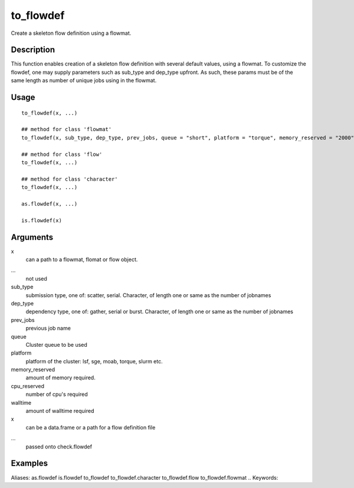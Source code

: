 .. Generated by rtd (read the docs package in R)
   please do not edit by hand.







to_flowdef
-----------

.. :func:`to_flowdef`

Create a skeleton flow definition using a flowmat.

Description
~~~~~~~~~~~~~~~~~~

This function enables creation of a skeleton flow definition with several default values, using a
flowmat.
To customize the flowdef, one may supply parameters such as sub_type and dep_type upfront.
As such, these params must be of the same length as number of unique jobs using in the flowmat.


Usage
~~~~~~~~~~~~~~~~~~

::

 
 to_flowdef(x, ...)
 
 ## method for class 'flowmat'
 to_flowdef(x, sub_type, dep_type, prev_jobs, queue = "short", platform = "torque", memory_reserved = "2000", cpu_reserved = "1", walltime = "1:00", ...)
 
 ## method for class 'flow'
 to_flowdef(x, ...)
 
 ## method for class 'character'
 to_flowdef(x, ...)
 
 as.flowdef(x, ...)
 
 is.flowdef(x)
 


Arguments
~~~~~~~~~~~~~~~~~~


x
    can a path to a flowmat, flomat or flow object.

...
    not used

sub_type
    submission type, one of: scatter, serial. Character, of length one or same as the number of jobnames

dep_type
    dependency type, one of: gather, serial or burst. Character, of length one or same as the number of jobnames

prev_jobs
    previous job name

queue
    Cluster queue to be used

platform
    platform of the cluster: lsf, sge, moab, torque, slurm etc.

memory_reserved
    amount of memory required.

cpu_reserved
    number of cpu's required

walltime
    amount of walltime required

x
    can be a data.frame or a path for a flow definition file

...
    passed onto check.flowdef




Examples
~~~~~~~~~~~~~~~~~~

::

Aliases:
as.flowdef
is.flowdef
to_flowdef
to_flowdef.character
to_flowdef.flow
to_flowdef.flowmat
.. Keywords:

.. Author:

.. 

